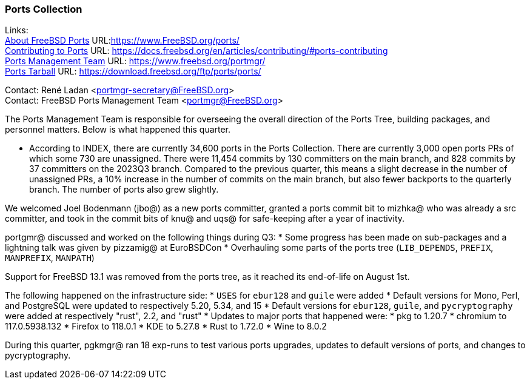 === Ports Collection

Links: +
link:https://www.FreeBSD.org/ports/[About FreeBSD Ports] URL:link:https://www.FreeBSD.org/ports/[] +
link:https://docs.freebsd.org/en/articles/contributing/#ports-contributing[Contributing to Ports] URL: link:https://docs.freebsd.org/en/articles/contributing/#ports-contributing[] +
link:https://www.freebsd.org/portmgr/[Ports Management Team] URL: link:https://www.freebsd.org/portmgr/[] +
link:https://download.freebsd.org/ftp/ports/ports/[Ports Tarball] URL: link:https://download.freebsd.org/ftp/ports/ports/[]

Contact: René Ladan <portmgr-secretary@FreeBSD.org> +
Contact: FreeBSD Ports Management Team <portmgr@FreeBSD.org>

The Ports Management Team is responsible for overseeing the overall direction of the Ports Tree, building packages, and personnel matters.
Below is what happened this quarter.

* According to INDEX, there are currently 34,600 ports in the Ports Collection.
There are currently 3,000 open ports PRs of which some 730 are unassigned.
There were 11,454 commits by 130 committers on the main branch, and 828 commits by 37 committers on the 2023Q3 branch.
Compared to the previous quarter, this means a slight decrease in the number of unassigned PRs, a 10% increase in the number of commits on the main branch, but also fewer backports to the quarterly branch.
The number of ports also grew slightly.

We welcomed Joel Bodenmann (jbo@) as a new ports committer, granted a ports commit bit to mizhka@ who was already a src committer, and took in the commit bits of knu@ and uqs@ for safe-keeping after a year of inactivity.

portgmr@ discussed and worked on the following things during Q3: * Some progress has been made on sub-packages and a lightning talk was given by pizzamig@ at EuroBSDCon * Overhauling some parts of the ports tree (`LIB_DEPENDS`, `PREFIX`, `MANPREFIX`, `MANPATH`)

Support for FreeBSD 13.1 was removed from the ports tree, as it reached its end-of-life on August 1st.

The following happened on the infrastructure side: * `USES` for `ebur128` and `guile` were added * Default versions for Mono, Perl, and PostgreSQL were updated to respectively 5.20, 5.34, and 15 * Default versions for `ebur128`, `guile`, and `pycryptography` were added at respectively "rust", 2.2, and "rust" * Updates to major ports that happened were: * pkg to 1.20.7 * chromium to 117.0.5938.132 * Firefox to 118.0.1 * KDE to 5.27.8 * Rust to 1.72.0 * Wine to 8.0.2

During this quarter, pgkmgr@ ran 18 exp-runs to test various ports upgrades, updates to default versions of ports, and changes to pycryptography.
